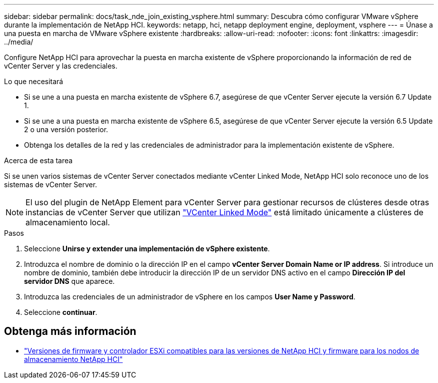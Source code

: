 ---
sidebar: sidebar 
permalink: docs/task_nde_join_existing_vsphere.html 
summary: Descubra cómo configurar VMware vSphere durante la implementación de NetApp HCI. 
keywords: netapp, hci, netapp deployment engine, deployment, vsphere 
---
= Únase a una puesta en marcha de VMware vSphere existente
:hardbreaks:
:allow-uri-read: 
:nofooter: 
:icons: font
:linkattrs: 
:imagesdir: ../media/


[role="lead"]
Configure NetApp HCI para aprovechar la puesta en marcha existente de vSphere proporcionando la información de red de vCenter Server y las credenciales.

.Lo que necesitará
* Si se une a una puesta en marcha existente de vSphere 6.7, asegúrese de que vCenter Server ejecute la versión 6.7 Update 1.
* Si se une a una puesta en marcha existente de vSphere 6.5, asegúrese de que vCenter Server ejecute la versión 6.5 Update 2 o una versión posterior.
* Obtenga los detalles de la red y las credenciales de administrador para la implementación existente de vSphere.


.Acerca de esta tarea
Si se unen varios sistemas de vCenter Server conectados mediante vCenter Linked Mode, NetApp HCI solo reconoce uno de los sistemas de vCenter Server.


NOTE: El uso del plugin de NetApp Element para vCenter Server para gestionar recursos de clústeres desde otras instancias de vCenter Server que utilizan link:https://docs.netapp.com/us-en/vcp/vcp_concept_linkedmode.html["VCenter Linked Mode"^] está limitado únicamente a clústeres de almacenamiento local.

.Pasos
. Seleccione *Unirse y extender una implementación de vSphere existente*.
. Introduzca el nombre de dominio o la dirección IP en el campo *vCenter Server Domain Name or IP address*. Si introduce un nombre de dominio, también debe introducir la dirección IP de un servidor DNS activo en el campo *Dirección IP del servidor DNS* que aparece.
. Introduzca las credenciales de un administrador de vSphere en los campos *User Name y Password*.
. Seleccione *continuar*.


[discrete]
== Obtenga más información

* link:firmware_driver_versions.html["Versiones de firmware y controlador ESXi compatibles para las versiones de NetApp HCI y firmware para los nodos de almacenamiento NetApp HCI"]

